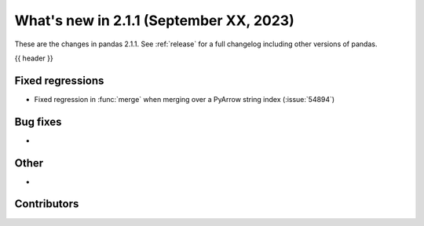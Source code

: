 .. _whatsnew_211:

What's new in 2.1.1 (September XX, 2023)
----------------------------------------

These are the changes in pandas 2.1.1. See :ref:`release` for a full changelog
including other versions of pandas.

{{ header }}

.. ---------------------------------------------------------------------------
.. _whatsnew_211.regressions:

Fixed regressions
~~~~~~~~~~~~~~~~~
- Fixed regression in :func:`merge` when merging over a PyArrow string index (:issue:`54894`)

.. ---------------------------------------------------------------------------
.. _whatsnew_211.bug_fixes:

Bug fixes
~~~~~~~~~
-

.. ---------------------------------------------------------------------------
.. _whatsnew_211.other:

Other
~~~~~
-

.. ---------------------------------------------------------------------------
.. _whatsnew_211.contributors:

Contributors
~~~~~~~~~~~~
